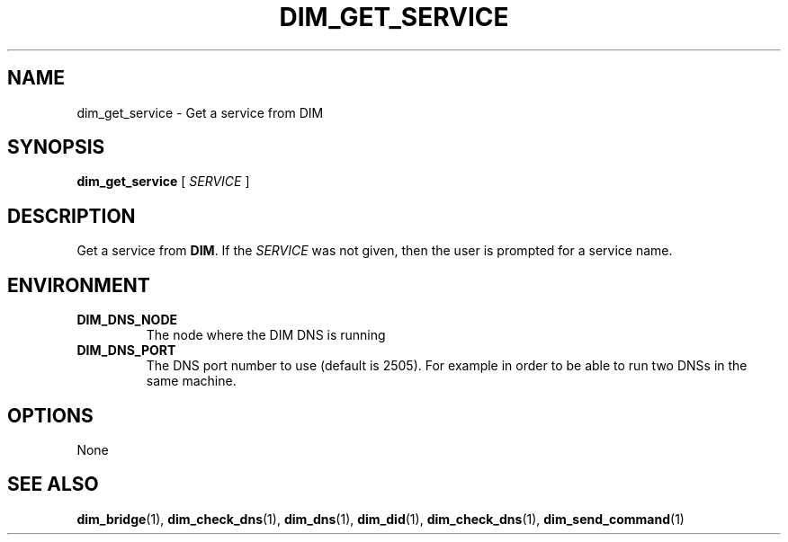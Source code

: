 .\"                                      Hey, EMACS: -*- nroff -*-
.\" First parameter, NAME, should be all caps
.\" Second parameter, SECTION, should be 1-8, maybe w/ subsection
.\" other parameters are allowed: see man(7), man(1)
.TH DIM_GET_SERVICE 1 "August  5, 2005"
.\" Please adjust this date whenever revising the manpage.
.\"
.\" Some roff macros, for reference:
.\" .nh        disable hyphenation
.\" .hy        enable hyphenation
.\" .ad l      left justify
.\" .ad b      justify to both left and right margins
.\" .nf        disable filling
.\" .fi        enable filling
.\" .br        insert line break
.\" .sp <n>    insert n+1 empty lines
.\" for manpage-specific macros, see man(7)
.SH NAME
dim_get_service \- Get a service from DIM
.SH SYNOPSIS
\fBdim_get_service\fR [ \fISERVICE\fR ]
.SH DESCRIPTION
Get a service from \fBDIM\fR.  If the \fISERVICE\fR was not given,
then the user is prompted for a service name.
.SH ENVIRONMENT
.TP
.B DIM_DNS_NODE
The node where the DIM DNS is running
.TP 
.B DIM_DNS_PORT
The DNS port number to use (default is 2505). For example in order to
be able to run two DNSs in the same machine. 
.SH OPTIONS
None
.SH SEE ALSO
.BR dim_bridge (1),
.BR dim_check_dns (1),
.BR dim_dns (1),
.BR dim_did (1),
.BR dim_check_dns (1),
.BR dim_send_command (1)
.br
The programs are documented fully at
.UR http;//cern.ch/dim http;//cern.ch/dim
available via the web.
.SH AUTHOR
dim was written by Clara Gasper <clara.gasper@cerrn.ch>
.PP
This manual page was written by Christian Holm Christensen <cholm@nbi.dk>,
for the Debian project (but may be used by others).
